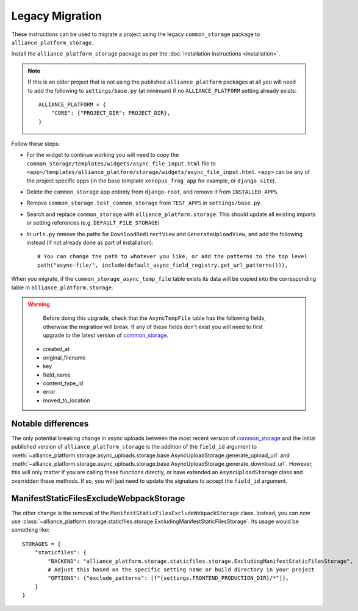 Legacy Migration
----------------

These instructions can be used to migrate a project using the legacy ``common_storage`` package to ``alliance_platform_storage``.

Install the ``alliance_platform_storage`` package as per the :doc:`installation instructions <installation>`.

.. note::

    If this is an older project that is not using the published ``alliance_platform`` packages at all you will need to
    add the following to ``settings/base.py`` (at minimum) if no ``ALLIANCE_PLATFORM`` setting already exists::

        ALLIANCE_PLATFORM = {
            "CORE": {"PROJECT_DIR": PROJECT_DIR},
        }

Follow these steps:

* For the widget to continue working you will need to copy the ``common_storage/templates/widgets/async_file_input.html`` file
  to ``<app>/templates/alliance_platform/storage/widgets/async_file_input.html``. ``<app>`` can be any of the project
  specific apps (in the base template ``xenopus_frog_app`` for example, or ``django_site``).
* Delete the ``common_storage`` app entirely from ``django-root``, and remove it from ``INSTALLED_APPS``.
* Remove ``common_storage.test_common_storage`` from ``TEST_APPS`` in ``settings/base.py``.
* Search and replace ``common_storage`` with ``alliance_platform.storage``. This should update all existing imports
  or setting references (e.g. ``DEFAULT_FILE_STORAGE``)
* In ``urls.py`` remove the paths for ``DownloadRedirectView`` and ``GenerateUploadView``, and add the following instead
  (if not already done as part of installation)::

    # You can change the path to whatever you like, or add the patterns to the top level
    path("async-file/", include(default_async_field_registry.get_url_patterns())),

When you migrate, if the ``common_storage_async_temp_file`` table exists its data will be copied into the corresponding
table in ``alliance_platform.storage``.

.. warning::

    Before doing this upgrade, check that the ``AsyncTempFile`` table has the following fields, otherwise the
    migration will break. If any of these fields don't exist you will need to first upgrade to the latest version of
    `common_storage <https://gitlab.internal.alliancesoftware.com.au/alliance/template-django/-/tree/10d5f3466ad5a2a7304f5db4c0aaf17d054593ec/django-root/common_storage>`_.

   * created_at
   * original_filename
   * key
   * field_name
   * content_type_id
   * error
   * moved_to_location


Notable differences
===================

The only potential breaking change in async uploads between the most recent version of `common_storage <https://gitlab.internal.alliancesoftware.com.au/alliance/template-django/-/tree/10d5f3466ad5a2a7304f5db4c0aaf17d054593ec/django-root/common_storage>`_
and the initial published version of ``alliance_platform_storage`` is the addition of the ``field_id`` argument to
:meth:`~alliance_platform.storage.async_uploads.storage.base.AsyncUploadStorage.generate_upload_url` and
:meth:`~alliance_platform.storage.async_uploads.storage.base.AsyncUploadStorage.generate_download_url`. However, this will only matter if you are
calling these functions directly, or have extended an ``AsyncUploadStorage`` class and overridden these methods. If so,
you will just need to update the signature to accept the ``field_id`` argument.

ManifestStaticFilesExcludeWebpackStorage
========================================

The other change is the removal of the ``ManifestStaticFilesExcludeWebpackStorage`` class. Instead, you can now use
:class:`~alliance_platform.storage.staticfiles.storage.ExcludingManifestStaticFilesStorage`. Its usage would be something
like::

    STORAGES = {
        "staticfiles": {
            "BACKEND": "alliance_platform.storage.staticfiles.storage.ExcludingManifestStaticFilesStorage",
            # Adjust this based on the specific setting name or build directory in your project
            "OPTIONS": {"exclude_patterns": [f"{settings.FRONTEND_PRODUCTION_DIR}/*"]},
        }
    }
